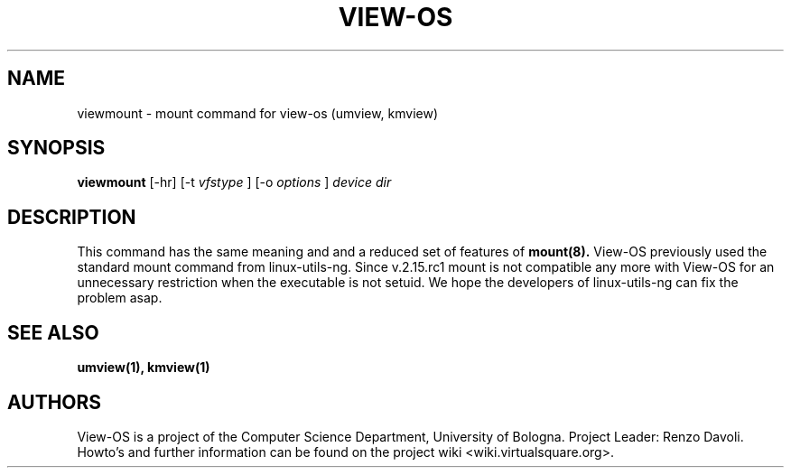 .\" Copyright (c) 2009 Renzo Davoli
.\"
.\" This is free documentation; you can redistribute it and/or
.\" modify it under the terms of the GNU General Public License,
.\" version 2, as published by the Free Software Foundation.
.\"
.\" The GNU General Public License's references to "object code"
.\" and "executables" are to be interpreted as the output of any
.\" document formatting or typesetting system, including
.\" intermediate and printed output.
.\"
.\" This manual is distributed in the hope that it will be useful,
.\" but WITHOUT ANY WARRANTY; without even the implied warranty of
.\" MERCHANTABILITY or FITNESS FOR A PARTICULAR PURPOSE.  See the
.\" GNU General Public License for more details.
.\"
.\" You should have received a copy of the GNU General Public
.\" License along with this manual; if not, write to the Free
.\" Software Foundation, Inc., 51 Franklin St, Fifth Floor, Boston,
.\" MA 02110-1301 USA.

.TH VIEW-OS 1 "July 22, 2009" "VIEW-OS: a process with a view"
.SH NAME
viewmount \- mount command for view-os (umview, kmview)
.SH SYNOPSIS
.B viewmount 
[-hr]
[-t
.I vfstype
]
[-o
.I options
]
.I device
.I dir
.br
.SH DESCRIPTION
This command has the same meaning and and a reduced set of features of 
.B mount(8).
View-OS previously used the standard mount command from linux-utils-ng.
Since v.2.15.rc1 mount is not compatible any more with View-OS for
an unnecessary restriction when the executable is not setuid.
We hope the developers of linux-utils-ng can fix the problem asap.

.SH SEE ALSO
.BR umview(1),
.BR kmview(1)
.SH AUTHORS
View-OS is a project of the Computer Science Department, University of
Bologna. Project Leader: Renzo Davoli. 
.br
Howto's and further information can be found on the project wiki
<wiki.virtualsquare.org>.
